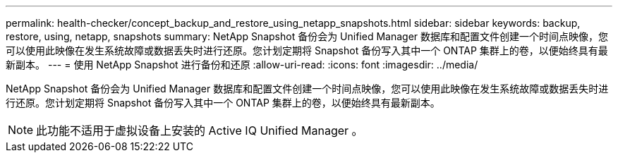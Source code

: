 ---
permalink: health-checker/concept_backup_and_restore_using_netapp_snapshots.html 
sidebar: sidebar 
keywords: backup, restore, using, netapp, snapshots 
summary: NetApp Snapshot 备份会为 Unified Manager 数据库和配置文件创建一个时间点映像，您可以使用此映像在发生系统故障或数据丢失时进行还原。您计划定期将 Snapshot 备份写入其中一个 ONTAP 集群上的卷，以便始终具有最新副本。 
---
= 使用 NetApp Snapshot 进行备份和还原
:allow-uri-read: 
:icons: font
:imagesdir: ../media/


[role="lead"]
NetApp Snapshot 备份会为 Unified Manager 数据库和配置文件创建一个时间点映像，您可以使用此映像在发生系统故障或数据丢失时进行还原。您计划定期将 Snapshot 备份写入其中一个 ONTAP 集群上的卷，以便始终具有最新副本。

[NOTE]
====
此功能不适用于虚拟设备上安装的 Active IQ Unified Manager 。

====
